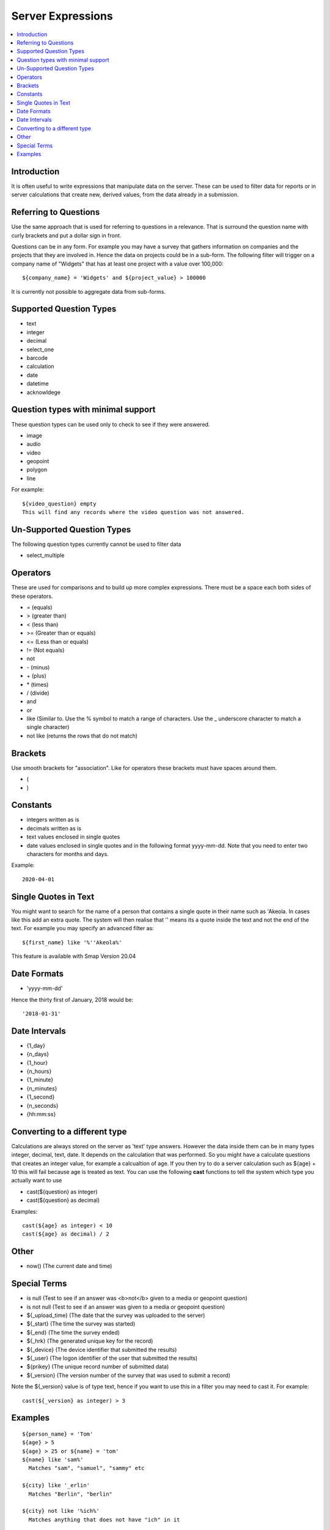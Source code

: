 .. _server-expressions:

Server Expressions
==================

.. contents::
 :local:

Introduction
------------

It is often useful to write expressions that manipulate data on the server.  These can be used to filter data for reports
or in server calculations that create new, derived values, from the data already in a submission.

Referring to Questions
----------------------

Use the same approach that is used for referring to questions in a relevance. That is surround
the question name with curly brackets and put a dollar sign in front.

Questions can be in any form. For example you may have a survey that gathers information on
companies and the projects that they are involved in. Hence the data on projects could be in a sub-form.
The following filter will trigger on a
company name of "Widgets" that has at least one project with a value over 100,000::

   ${company_name} = 'Widgets' and ${project_value} > 100000

It is currently not possible to aggregate data from sub-forms.

Supported Question Types
------------------------

* text
* integer
* decimal
* select_one
* barcode
* calculation
* date
* datetime
* acknowldege

Question types with minimal support
-----------------------------------

These question types can be used only to check to see if they were answered. 

* image
* audio
* video
* geopoint
* polygon
* line

For example::

  ${video_question} empty
  This will find any records where the video question was not answered.

Un-Supported Question Types
---------------------------

The following question types currently cannot be used to filter data

* select_multiple

Operators
---------

These are used for comparisons and to build up more complex expressions.  There must be a space each
both sides of these operators.

* = (equals)
* > (greater than)
* < (less than)
* >= (Greater than or equals)
* <= (Less than or equals)
* != (Not equals)
* not
* \- (minus)
* \+ (plus)
* \* (times)
* / (divide)
* and
* or
* like (Similar to.  Use the % symbol to match a range of characters.
  Use the _ underscore character to match a single character)
* not like (returns the rows that do not match)

Brackets
--------

Use smooth brackets for "association".  Like for operators these brackets must have spaces
around them.

* (
* )

Constants
---------

* integers written as is
* decimals written as is
* text values enclosed in single quotes
* date values enclosed in single quotes and in the following format yyyy-mm-dd.  Note
  that you need to enter two characters for months and days.

Example::

  2020-04-01

Single Quotes in Text
---------------------

You might want to search for the name of a person that contains a single quote in their name such as 'Akeola. In cases like this add an 
extra quote.  The system will then realise that '' means its a quote inside the text and not the end of the text. For example you may
specify an advanced filter as::

  ${first_name} like '%''Akeola%'


This feature is available with Smap Version 20.04

Date Formats
-------------

* 'yyyy-mm-dd'

Hence the thirty first of January, 2018 would be::  

  '2018-01-31'

Date Intervals
--------------

* {1_day}
* {n_days}
* {1_hour}
* {n_hours}
* {1_minute}
* {n_minutes}
* {1_second}
* {n_seconds}
* {hh:mm:ss}

Converting to a different type
------------------------------

Calculations are always stored on the server as 'text' type answers.  However the data inside them can be in many types
integer, decimal, text, date.  It depends on the calculation that was performed.  So you might have a calculate questions that
creates an integer value, for example a calcualtion of age.   If you then try to do a server calculation such as ${age} + 10 
this will fail because age is treated as text.  You can use the following **cast** functions to tell the system which type
you actually want to use

*  cast(${question} as integer)
*  cast(${question} as decimal) 

Examples::

  cast(${age} as integer) < 10
  cast(${age} as decimal) / 2

Other
-----

* now()  (The current date and time)

Special Terms
-------------

* is null (Test to see if an answer was <b>not</b> given to a media or geopoint question)
* is not null (Test to see if an answer was given to a media or geopoint question)
* ${_upload_time} (The date that the survey was uploaded to the server)
* ${_start} (The time the survey was started)
* ${_end} (The time the survey ended)
* ${_hrk} (The generated unique key for the record)
* ${_device} (The device identifier that submitted the results)
* ${_user} (The logon identifier of the user that submitted the results)
* ${prikey} (The unique record number of submitted data)
* ${_version} (The version number of the survey that was used to submit a record)

Note the ${_version} value is of type text, hence if you want to use this in a filter you may need to cast it.  For example::

  cast(${_version} as integer) > 3



Examples
--------

::

  ${person_name} = 'Tom'
  ${age} > 5
  ${age} > 25 or ${name} = 'tom'
  ${name} like 'sam%' 
    Matches "sam", "samuel", "sammy" etc

  ${city} like '_erlin'
    Matches "Berlin", "berlin"

  ${city} not like '%ich%'
    Matches anything that does not have "ich" in it 

Examples with brackets::

  ${age} > 25 or ( ${name} = 'tom' and ${age} > 5 )
  
Examples using constants::

  ${name} > 25
  ${weight} < 0.5
  ${name} = 'tom'
  ${date_question} = '2016-04-23'
 
Period Examples::

  ${_upload_time} > ( {allocated_time} + {2_days} )
  ${_start} + {7_days}
  ${_start} + {7_days} + {20_minutes} 
  ${_start} + {23:23:23}
  now() - ${_upload_time} < {2_days}
 
Special Terms Examples::

  ${image} empty
  _upload_time > '2017-01-23'
